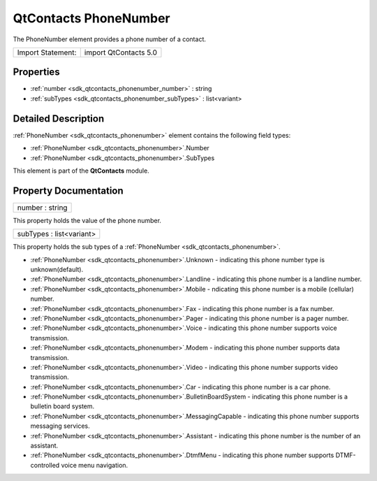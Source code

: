 .. _sdk_qtcontacts_phonenumber:

QtContacts PhoneNumber
======================

The PhoneNumber element provides a phone number of a contact.

+---------------------+-------------------------+
| Import Statement:   | import QtContacts 5.0   |
+---------------------+-------------------------+

Properties
----------

-  :ref:`number <sdk_qtcontacts_phonenumber_number>` : string
-  :ref:`subTypes <sdk_qtcontacts_phonenumber_subTypes>` : list<variant>

Detailed Description
--------------------

:ref:`PhoneNumber <sdk_qtcontacts_phonenumber>` element contains the following field types:

-  :ref:`PhoneNumber <sdk_qtcontacts_phonenumber>`.Number
-  :ref:`PhoneNumber <sdk_qtcontacts_phonenumber>`.SubTypes

This element is part of the **QtContacts** module.

Property Documentation
----------------------

.. _sdk_qtcontacts_phonenumber_number:

+--------------------------------------------------------------------------------------------------------------------------------------------------------------------------------------------------------------------------------------------------------------------------------------------------------------+
| number : string                                                                                                                                                                                                                                                                                              |
+--------------------------------------------------------------------------------------------------------------------------------------------------------------------------------------------------------------------------------------------------------------------------------------------------------------+

This property holds the value of the phone number.

.. _sdk_qtcontacts_phonenumber_subTypes:

+--------------------------------------------------------------------------------------------------------------------------------------------------------------------------------------------------------------------------------------------------------------------------------------------------------------+
| subTypes : list<variant>                                                                                                                                                                                                                                                                                     |
+--------------------------------------------------------------------------------------------------------------------------------------------------------------------------------------------------------------------------------------------------------------------------------------------------------------+

This property holds the sub types of a :ref:`PhoneNumber <sdk_qtcontacts_phonenumber>`.

-  :ref:`PhoneNumber <sdk_qtcontacts_phonenumber>`.Unknown - indicating this phone number type is unknown(default).
-  :ref:`PhoneNumber <sdk_qtcontacts_phonenumber>`.Landline - indicating this phone number is a landline number.
-  :ref:`PhoneNumber <sdk_qtcontacts_phonenumber>`.Mobile - ndicating this phone number is a mobile (cellular) number.
-  :ref:`PhoneNumber <sdk_qtcontacts_phonenumber>`.Fax - indicating this phone number is a fax number.
-  :ref:`PhoneNumber <sdk_qtcontacts_phonenumber>`.Pager - indicating this phone number is a pager number.
-  :ref:`PhoneNumber <sdk_qtcontacts_phonenumber>`.Voice - indicating this phone number supports voice transmission.
-  :ref:`PhoneNumber <sdk_qtcontacts_phonenumber>`.Modem - indicating this phone number supports data transmission.
-  :ref:`PhoneNumber <sdk_qtcontacts_phonenumber>`.Video - indicating this phone number supports video transmission.
-  :ref:`PhoneNumber <sdk_qtcontacts_phonenumber>`.Car - indicating this phone number is a car phone.
-  :ref:`PhoneNumber <sdk_qtcontacts_phonenumber>`.BulletinBoardSystem - indicating this phone number is a bulletin board system.
-  :ref:`PhoneNumber <sdk_qtcontacts_phonenumber>`.MessagingCapable - indicating this phone number supports messaging services.
-  :ref:`PhoneNumber <sdk_qtcontacts_phonenumber>`.Assistant - indicating this phone number is the number of an assistant.
-  :ref:`PhoneNumber <sdk_qtcontacts_phonenumber>`.DtmfMenu - indicating this phone number supports DTMF-controlled voice menu navigation.

